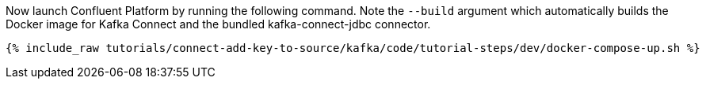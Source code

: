 Now launch Confluent Platform by running the following command. Note the `--build` argument which automatically builds the Docker image for Kafka Connect and the bundled kafka-connect-jdbc connector.

+++++
<pre class="snippet"><code class="shell">{% include_raw tutorials/connect-add-key-to-source/kafka/code/tutorial-steps/dev/docker-compose-up.sh %}</code></pre>
+++++

